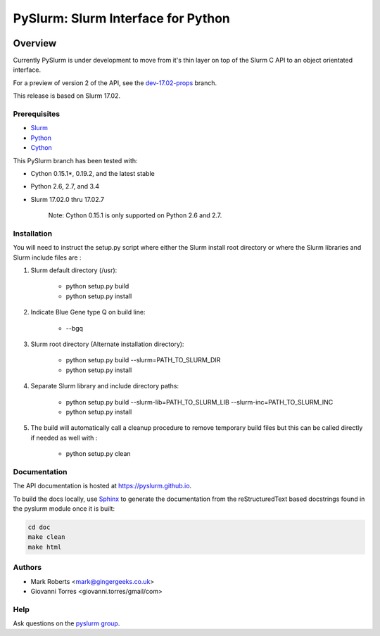 ***********************************
PySlurm: Slurm Interface for Python
***********************************

.. image:: https://travis-ci.org/PySlurm/pyslurm.svg?branch=master
    :target: https://travis-ci.org/PySlurm/pyslurm

Overview
========

Currently PySlurm is under development to move from it's thin layer on top of
the Slurm C API to an object orientated interface.

For a preview of version 2 of the API, see the
`dev-17.02-props <https://github.com/PySlurm/pyslurm/tree/dev-17.02-props>`_
branch.

This release is based on Slurm 17.02.

Prerequisites
*************

* `Slurm <http://www.schedmd.com>`_
* `Python <http://www.python.org>`_
* `Cython <http://www.cython.org>`_

This PySlurm branch has been tested with:

* Cython 0.15.1*, 0.19.2, and the latest stable
* Python 2.6, 2.7, and 3.4
* Slurm 17.02.0 thru 17.02.7

    Note: Cython 0.15.1 is only supported on Python 2.6 and 2.7.

Installation
************

You will need to instruct the setup.py script where either the Slurm install root 
directory or where the Slurm libraries and Slurm include files are :

#. Slurm default directory (/usr):

    * python setup.py build

    * python setup.py install

#. Indicate Blue Gene type Q on build line:

    * --bgq

#. Slurm root directory (Alternate installation directory):

    * python setup.py build --slurm=PATH_TO_SLURM_DIR

    * python setup.py install

#. Separate Slurm library and include directory paths:

    * python setup.py build --slurm-lib=PATH_TO_SLURM_LIB --slurm-inc=PATH_TO_SLURM_INC

    * python setup.py install

#. The build will automatically call a cleanup procedure to remove temporary build files but this can be called directly if needed as well with :

    * python setup.py clean

Documentation
*************

The API documentation is hosted at https://pyslurm.github.io.

To build the docs locally, use `Sphinx <http://www.sphinx-doc.org>`_ to
generate the documentation from the reStructuredText based docstrings found in
the pyslurm module once it is built:

.. code-block:: console

    cd doc
    make clean
    make html


Authors
*******

* Mark Roberts <mark@gingergeeks.co.uk>
* Giovanni Torres <giovanni.torres/gmail/com>

Help
****

Ask questions on the `pyslurm group <https://groups.google.com/forum/#!forum/pyslurm>`_.
